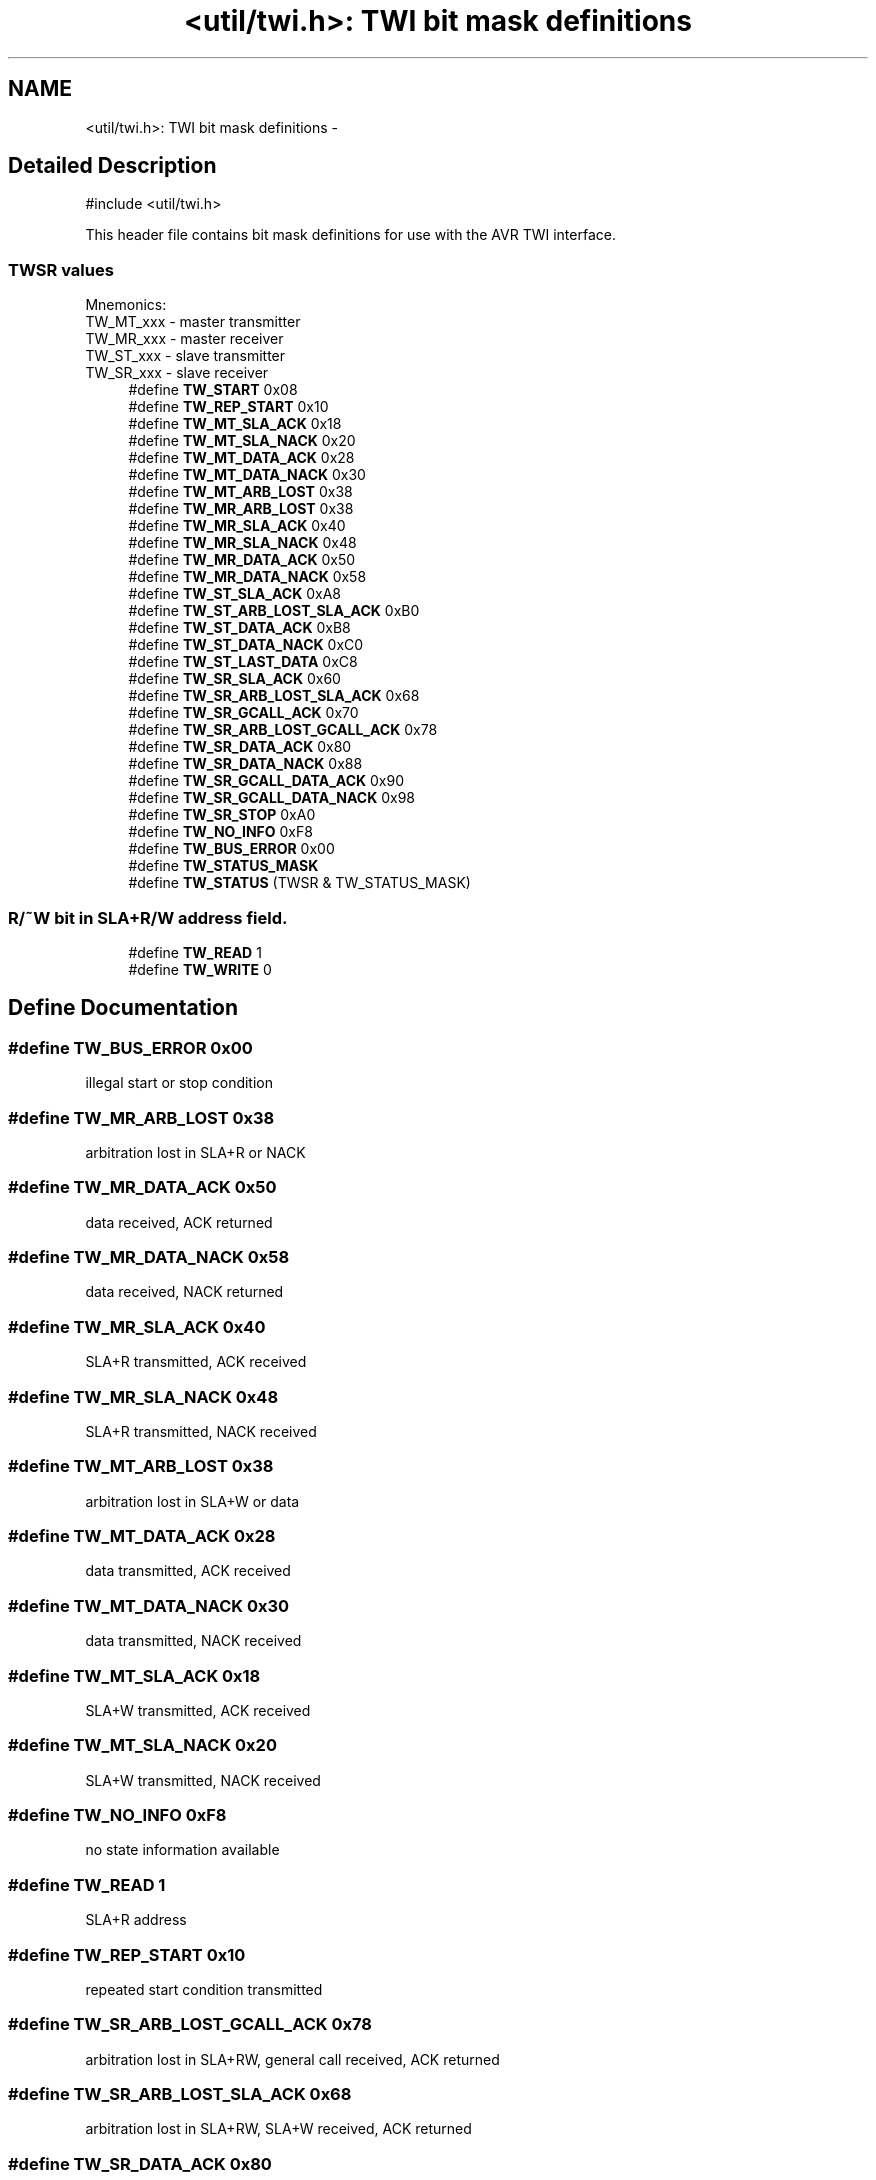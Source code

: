 .TH "<util/twi.h>: TWI bit mask definitions" 3 "4 Dec 2008" "Version 1.6.4" "avr-libc" \" -*- nroff -*-
.ad l
.nh
.SH NAME
<util/twi.h>: TWI bit mask definitions \- 
.SH "Detailed Description"
.PP 
.PP
.nf
 #include <util/twi.h> 
.fi
.PP
.PP
This header file contains bit mask definitions for use with the AVR TWI interface. 
.PP
.SS "TWSR values"
Mnemonics: 
.br
TW_MT_xxx - master transmitter 
.br
TW_MR_xxx - master receiver 
.br
TW_ST_xxx - slave transmitter 
.br
TW_SR_xxx - slave receiver 
.in +1c
.ti -1c
.RI "#define \fBTW_START\fP   0x08"
.br
.ti -1c
.RI "#define \fBTW_REP_START\fP   0x10"
.br
.ti -1c
.RI "#define \fBTW_MT_SLA_ACK\fP   0x18"
.br
.ti -1c
.RI "#define \fBTW_MT_SLA_NACK\fP   0x20"
.br
.ti -1c
.RI "#define \fBTW_MT_DATA_ACK\fP   0x28"
.br
.ti -1c
.RI "#define \fBTW_MT_DATA_NACK\fP   0x30"
.br
.ti -1c
.RI "#define \fBTW_MT_ARB_LOST\fP   0x38"
.br
.ti -1c
.RI "#define \fBTW_MR_ARB_LOST\fP   0x38"
.br
.ti -1c
.RI "#define \fBTW_MR_SLA_ACK\fP   0x40"
.br
.ti -1c
.RI "#define \fBTW_MR_SLA_NACK\fP   0x48"
.br
.ti -1c
.RI "#define \fBTW_MR_DATA_ACK\fP   0x50"
.br
.ti -1c
.RI "#define \fBTW_MR_DATA_NACK\fP   0x58"
.br
.ti -1c
.RI "#define \fBTW_ST_SLA_ACK\fP   0xA8"
.br
.ti -1c
.RI "#define \fBTW_ST_ARB_LOST_SLA_ACK\fP   0xB0"
.br
.ti -1c
.RI "#define \fBTW_ST_DATA_ACK\fP   0xB8"
.br
.ti -1c
.RI "#define \fBTW_ST_DATA_NACK\fP   0xC0"
.br
.ti -1c
.RI "#define \fBTW_ST_LAST_DATA\fP   0xC8"
.br
.ti -1c
.RI "#define \fBTW_SR_SLA_ACK\fP   0x60"
.br
.ti -1c
.RI "#define \fBTW_SR_ARB_LOST_SLA_ACK\fP   0x68"
.br
.ti -1c
.RI "#define \fBTW_SR_GCALL_ACK\fP   0x70"
.br
.ti -1c
.RI "#define \fBTW_SR_ARB_LOST_GCALL_ACK\fP   0x78"
.br
.ti -1c
.RI "#define \fBTW_SR_DATA_ACK\fP   0x80"
.br
.ti -1c
.RI "#define \fBTW_SR_DATA_NACK\fP   0x88"
.br
.ti -1c
.RI "#define \fBTW_SR_GCALL_DATA_ACK\fP   0x90"
.br
.ti -1c
.RI "#define \fBTW_SR_GCALL_DATA_NACK\fP   0x98"
.br
.ti -1c
.RI "#define \fBTW_SR_STOP\fP   0xA0"
.br
.ti -1c
.RI "#define \fBTW_NO_INFO\fP   0xF8"
.br
.ti -1c
.RI "#define \fBTW_BUS_ERROR\fP   0x00"
.br
.ti -1c
.RI "#define \fBTW_STATUS_MASK\fP"
.br
.ti -1c
.RI "#define \fBTW_STATUS\fP   (TWSR & TW_STATUS_MASK)"
.br
.in -1c
.SS "R/~W bit in SLA+R/W address field."

.in +1c
.ti -1c
.RI "#define \fBTW_READ\fP   1"
.br
.ti -1c
.RI "#define \fBTW_WRITE\fP   0"
.br
.in -1c
.SH "Define Documentation"
.PP 
.SS "#define TW_BUS_ERROR   0x00"
.PP
illegal start or stop condition 
.SS "#define TW_MR_ARB_LOST   0x38"
.PP
arbitration lost in SLA+R or NACK 
.SS "#define TW_MR_DATA_ACK   0x50"
.PP
data received, ACK returned 
.SS "#define TW_MR_DATA_NACK   0x58"
.PP
data received, NACK returned 
.SS "#define TW_MR_SLA_ACK   0x40"
.PP
SLA+R transmitted, ACK received 
.SS "#define TW_MR_SLA_NACK   0x48"
.PP
SLA+R transmitted, NACK received 
.SS "#define TW_MT_ARB_LOST   0x38"
.PP
arbitration lost in SLA+W or data 
.SS "#define TW_MT_DATA_ACK   0x28"
.PP
data transmitted, ACK received 
.SS "#define TW_MT_DATA_NACK   0x30"
.PP
data transmitted, NACK received 
.SS "#define TW_MT_SLA_ACK   0x18"
.PP
SLA+W transmitted, ACK received 
.SS "#define TW_MT_SLA_NACK   0x20"
.PP
SLA+W transmitted, NACK received 
.SS "#define TW_NO_INFO   0xF8"
.PP
no state information available 
.SS "#define TW_READ   1"
.PP
SLA+R address 
.SS "#define TW_REP_START   0x10"
.PP
repeated start condition transmitted 
.SS "#define TW_SR_ARB_LOST_GCALL_ACK   0x78"
.PP
arbitration lost in SLA+RW, general call received, ACK returned 
.SS "#define TW_SR_ARB_LOST_SLA_ACK   0x68"
.PP
arbitration lost in SLA+RW, SLA+W received, ACK returned 
.SS "#define TW_SR_DATA_ACK   0x80"
.PP
data received, ACK returned 
.SS "#define TW_SR_DATA_NACK   0x88"
.PP
data received, NACK returned 
.SS "#define TW_SR_GCALL_ACK   0x70"
.PP
general call received, ACK returned 
.SS "#define TW_SR_GCALL_DATA_ACK   0x90"
.PP
general call data received, ACK returned 
.SS "#define TW_SR_GCALL_DATA_NACK   0x98"
.PP
general call data received, NACK returned 
.SS "#define TW_SR_SLA_ACK   0x60"
.PP
SLA+W received, ACK returned 
.SS "#define TW_SR_STOP   0xA0"
.PP
stop or repeated start condition received while selected 
.SS "#define TW_ST_ARB_LOST_SLA_ACK   0xB0"
.PP
arbitration lost in SLA+RW, SLA+R received, ACK returned 
.SS "#define TW_ST_DATA_ACK   0xB8"
.PP
data transmitted, ACK received 
.SS "#define TW_ST_DATA_NACK   0xC0"
.PP
data transmitted, NACK received 
.SS "#define TW_ST_LAST_DATA   0xC8"
.PP
last data byte transmitted, ACK received 
.SS "#define TW_ST_SLA_ACK   0xA8"
.PP
SLA+R received, ACK returned 
.SS "#define TW_START   0x08"
.PP
start condition transmitted 
.SS "#define TW_STATUS   (TWSR & TW_STATUS_MASK)"
.PP
TWSR, masked by TW_STATUS_MASK 
.SS "#define TW_STATUS_MASK"
.PP
\fBValue:\fP
.PP
.nf
(_BV(TWS7)|_BV(TWS6)|_BV(TWS5)|_BV(TWS4)|\
                                _BV(TWS3))
.fi
The lower 3 bits of TWSR are reserved on the ATmega163. The 2 LSB carry the prescaler bits on the newer ATmegas. 
.SS "#define TW_WRITE   0"
.PP
SLA+W address 
